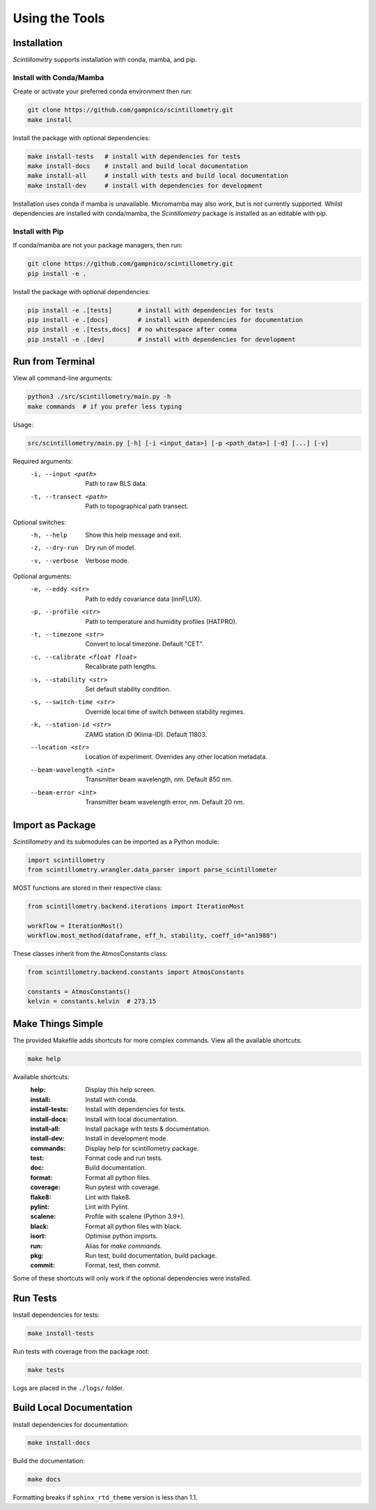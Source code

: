 .. Copyright 2023 Scintillometry Contributors.

   Licensed under the Apache License, Version 2.0 (the "License");
   you may not use this file except in compliance with the License.
   You may obtain a copy of the License at

      https://www.apache.org/licenses/LICENSE-2.0

   Unless required by applicable law or agreed to in writing, software
   distributed under the License is distributed on an "AS IS" BASIS,
   WITHOUT WARRANTIES OR CONDITIONS OF ANY KIND, either express or implied.
   See the License for the specific language governing permissions and
   limitations under the License.

   =====

Using the Tools
===============

Installation
------------

*Scintillometry* supports installation with conda, mamba, and pip.

Install with Conda/Mamba
************************

Create or activate your preferred conda environment then run:

.. code-block:: bash

   git clone https://github.com/gampnico/scintillometry.git
   make install

Install the package with optional dependencies:

.. code-block:: bash

   make install-tests   # install with dependencies for tests
   make install-docs    # install and build local documentation
   make install-all     # install with tests and build local documentation
   make install-dev     # install with dependencies for development

Installation uses conda if mamba is unavailable. Micromamba may also work, but is not currently supported. Whilst dependencies are installed with conda/mamba, the *Scintillometry* package is installed as an editable with pip.

Install with Pip
****************

If conda/mamba are not your package managers, then run:

.. code-block:: bash

   git clone https://github.com/gampnico/scintillometry.git
   pip install -e .

Install the package with optional dependencies:

.. code-block:: bash

   pip install -e .[tests]       # install with dependencies for tests
   pip install -e .[docs]        # install with dependencies for documentation
   pip install -e .[tests,docs]  # no whitespace after comma
   pip install -e .[dev]         # install with dependencies for development

Run from Terminal
-----------------

View all command-line arguments:

.. code-block:: bash

   python3 ./src/scintillometry/main.py -h
   make commands  # if you prefer less typing

Usage:

.. code-block:: bash
   
   src/scintillometry/main.py [-h] [-i <input_data>] [-p <path_data>] [-d] [...] [-v]

Required arguments:
   -i, --input <path>      Path to raw BLS data.
   -t, --transect <path>       Path to topographical path transect.

Optional switches:
   -h, --help                 Show this help message and exit.
   -z, --dry-run              Dry run of model.
   -v, --verbose              Verbose mode.

Optional arguments:
   -e, --eddy <str>                 Path to eddy covariance data (innFLUX).
   -p, --profile <str>              Path to temperature and humidity profiles
                                       (HATPRO).
   -t, --timezone <str>             Convert to local timezone. Default "CET".
   -c, --calibrate <float float>    Recalibrate path lengths.
   -s, --stability <str>            Set default stability condition.
   -s, --switch-time <str>          Override local time of switch between
                                       stability regimes.
   -k, --station-id <str>           ZAMG station ID (Klima-ID). Default 11803.
   --location <str>                 Location of experiment. Overrides any other
                                       location metadata.
   --beam-wavelength <int>          Transmitter beam wavelength, nm.
                                       Default 850 nm.
   --beam-error <int>               Transmitter beam wavelength error, nm.
                                       Default 20 nm.

Import as Package
-----------------

*Scintillometry* and its submodules can be imported as a Python module:

.. code-block:: python

   import scintillometry
   from scintillometry.wrangler.data_parser import parse_scintillometer

MOST functions are stored in their respective class:

.. code-block:: python

   from scintillometry.backend.iterations import IterationMost

   workflow = IterationMost()
   workflow.most_method(dataframe, eff_h, stability, coeff_id="an1988")

These classes inherit from the AtmosConstants class:

.. code-block:: python
   
   from scintillometry.backend.constants import AtmosConstants

   constants = AtmosConstants()
   kelvin = constants.kelvin  # 273.15

Make Things Simple
------------------

The provided Makefile adds shortcuts for more complex commands. View all the available shortcuts:

.. code-block:: bash

   make help

Available shortcuts:
   :help:            Display this help screen.
   :install:         Install with conda.
   :install-tests:   Install with dependencies for tests.
   :install-docs:    Install with local documentation.
   :install-all:     Install package with tests & documentation.
   :install-dev:     Install in development mode.
   :commands:        Display help for scintillometry package.
   :test:            Format code and run tests.
   :doc:             Build documentation.
   :format:          Format all python files.
   :coverage:        Run pytest with coverage.
   :flake8:          Lint with flake8.
   :pylint:          Lint with Pylint.
   :scalene:         Profile with scalene (Python 3.9+).
   :black:           Format all python files with black.
   :isort:           Optimise python imports.
   :run:             Alias for `make commands`.
   :pkg:             Run test, build documentation, build package.
   :commit:          Format, test, then commit.
   
Some of these shortcuts will only work if the optional dependencies were installed.

Run Tests
---------

Install dependencies for tests:

.. code-block:: bash

   make install-tests

Run tests with coverage from the package root:

.. code-block:: bash

   make tests

Logs are placed in the ``./logs/`` folder.

Build Local Documentation
-------------------------

Install dependencies for documentation:

.. code-block:: bash

   make install-docs

Build the documentation:

.. code-block:: bash

   make docs

Formatting breaks if ``sphinx_rtd_theme`` version is less than 1.1.
